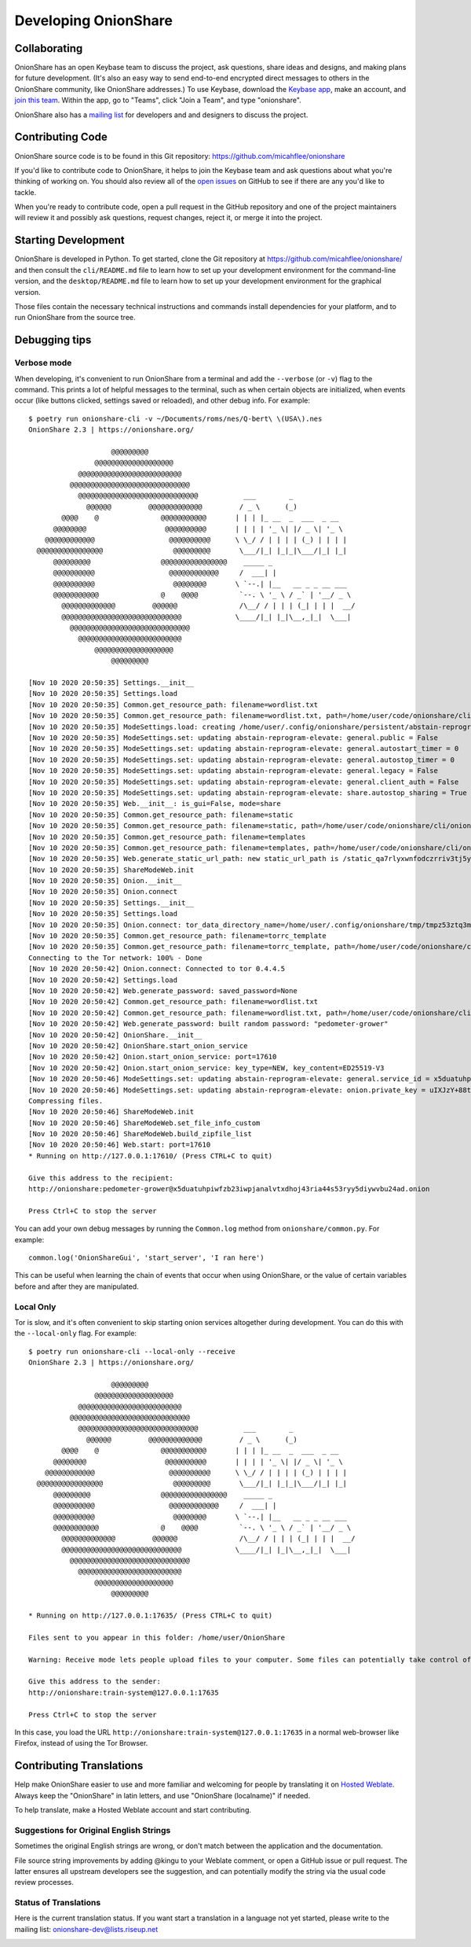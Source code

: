 Developing OnionShare
=====================

.. _collaborating:

Collaborating
-------------

OnionShare has an open Keybase team to discuss the project, ask questions, share ideas and designs, and making plans for future development. (It's also an easy way to send end-to-end encrypted direct messages to others in the OnionShare community, like OnionShare addresses.)
To use Keybase, download the `Keybase app <https://keybase.io/download>`_, make an account, and `join this team <https://keybase.io/team/onionshare>`_. Within the app, go to "Teams", click "Join a Team", and type "onionshare".

OnionShare also has a `mailing list <https://lists.riseup.net/www/subscribe/onionshare-dev>`_ for developers and and designers to discuss the project.

Contributing Code
-----------------

OnionShare source code is to be found in this Git repository: https://github.com/micahflee/onionshare

If you'd like to contribute code to OnionShare, it helps to join the Keybase team and ask questions about what you're thinking of working on.
You should also review all of the `open issues <https://github.com/micahflee/onionshare/issues>`_ on GitHub to see if there are any you'd like to tackle.

When you're ready to contribute code, open a pull request in the GitHub repository and one of the project maintainers will review it and possibly ask questions, request changes, reject it, or merge it into the project.

.. _starting_development:

Starting Development
--------------------

OnionShare is developed in Python.
To get started, clone the Git repository at https://github.com/micahflee/onionshare/ and then consult the ``cli/README.md`` file to learn how to set up your development environment for the command-line version, and the ``desktop/README.md`` file to learn how to set up your development environment for the graphical version.

Those files contain the necessary technical instructions and commands install dependencies for your platform, and to run OnionShare from the source tree.

Debugging tips
--------------

Verbose mode
^^^^^^^^^^^^

When developing, it's convenient to run OnionShare from a terminal and add the ``--verbose`` (or ``-v``) flag to the command.
This prints a lot of helpful messages to the terminal, such as when certain objects are initialized, when events occur (like buttons clicked, settings saved or reloaded), and other debug info. For example::

    $ poetry run onionshare-cli -v ~/Documents/roms/nes/Q-bert\ \(USA\).nes 
    OnionShare 2.3 | https://onionshare.org/

                        @@@@@@@@@                      
                    @@@@@@@@@@@@@@@@@@@                 
                @@@@@@@@@@@@@@@@@@@@@@@@@              
              @@@@@@@@@@@@@@@@@@@@@@@@@@@@@            
                @@@@@@@@@@@@@@@@@@@@@@@@@@@@@           ___        _               
                  @@@@@@         @@@@@@@@@@@@@         / _ \      (_)              
            @@@@    @               @@@@@@@@@@@       | | | |_ __  _  ___  _ __    
          @@@@@@@@                   @@@@@@@@@@       | | | | '_ \| |/ _ \| '_ \   
        @@@@@@@@@@@@                  @@@@@@@@@@      \ \_/ / | | | | (_) | | | |  
      @@@@@@@@@@@@@@@@                 @@@@@@@@@       \___/|_| |_|_|\___/|_| |_|  
          @@@@@@@@@                 @@@@@@@@@@@@@@@@    _____ _                     
          @@@@@@@@@@                  @@@@@@@@@@@@     /  ___| |                    
          @@@@@@@@@@                   @@@@@@@@       \ `--.| |__   __ _ _ __ ___ 
          @@@@@@@@@@@               @    @@@@          `--. \ '_ \ / _` | '__/ _ \
            @@@@@@@@@@@@@         @@@@@@               /\__/ / | | | (_| | | |  __/
            @@@@@@@@@@@@@@@@@@@@@@@@@@@@@             \____/|_| |_|\__,_|_|  \___|
              @@@@@@@@@@@@@@@@@@@@@@@@@@@@@            
                @@@@@@@@@@@@@@@@@@@@@@@@@              
                    @@@@@@@@@@@@@@@@@@@                 
                        @@@@@@@@@                      

    [Nov 10 2020 20:50:35] Settings.__init__
    [Nov 10 2020 20:50:35] Settings.load
    [Nov 10 2020 20:50:35] Common.get_resource_path: filename=wordlist.txt
    [Nov 10 2020 20:50:35] Common.get_resource_path: filename=wordlist.txt, path=/home/user/code/onionshare/cli/onionshare_cli/resources/wordlist.txt
    [Nov 10 2020 20:50:35] ModeSettings.load: creating /home/user/.config/onionshare/persistent/abstain-reprogram-elevate.json
    [Nov 10 2020 20:50:35] ModeSettings.set: updating abstain-reprogram-elevate: general.public = False
    [Nov 10 2020 20:50:35] ModeSettings.set: updating abstain-reprogram-elevate: general.autostart_timer = 0
    [Nov 10 2020 20:50:35] ModeSettings.set: updating abstain-reprogram-elevate: general.autostop_timer = 0
    [Nov 10 2020 20:50:35] ModeSettings.set: updating abstain-reprogram-elevate: general.legacy = False
    [Nov 10 2020 20:50:35] ModeSettings.set: updating abstain-reprogram-elevate: general.client_auth = False
    [Nov 10 2020 20:50:35] ModeSettings.set: updating abstain-reprogram-elevate: share.autostop_sharing = True
    [Nov 10 2020 20:50:35] Web.__init__: is_gui=False, mode=share
    [Nov 10 2020 20:50:35] Common.get_resource_path: filename=static
    [Nov 10 2020 20:50:35] Common.get_resource_path: filename=static, path=/home/user/code/onionshare/cli/onionshare_cli/resources/static
    [Nov 10 2020 20:50:35] Common.get_resource_path: filename=templates
    [Nov 10 2020 20:50:35] Common.get_resource_path: filename=templates, path=/home/user/code/onionshare/cli/onionshare_cli/resources/templates
    [Nov 10 2020 20:50:35] Web.generate_static_url_path: new static_url_path is /static_qa7rlyxwnfodczrriv3tj5yeoq
    [Nov 10 2020 20:50:35] ShareModeWeb.init
    [Nov 10 2020 20:50:35] Onion.__init__
    [Nov 10 2020 20:50:35] Onion.connect
    [Nov 10 2020 20:50:35] Settings.__init__
    [Nov 10 2020 20:50:35] Settings.load
    [Nov 10 2020 20:50:35] Onion.connect: tor_data_directory_name=/home/user/.config/onionshare/tmp/tmpz53ztq3m
    [Nov 10 2020 20:50:35] Common.get_resource_path: filename=torrc_template
    [Nov 10 2020 20:50:35] Common.get_resource_path: filename=torrc_template, path=/home/user/code/onionshare/cli/onionshare_cli/resources/torrc_template
    Connecting to the Tor network: 100% - Done
    [Nov 10 2020 20:50:42] Onion.connect: Connected to tor 0.4.4.5
    [Nov 10 2020 20:50:42] Settings.load
    [Nov 10 2020 20:50:42] Web.generate_password: saved_password=None
    [Nov 10 2020 20:50:42] Common.get_resource_path: filename=wordlist.txt
    [Nov 10 2020 20:50:42] Common.get_resource_path: filename=wordlist.txt, path=/home/user/code/onionshare/cli/onionshare_cli/resources/wordlist.txt
    [Nov 10 2020 20:50:42] Web.generate_password: built random password: "pedometer-grower"
    [Nov 10 2020 20:50:42] OnionShare.__init__
    [Nov 10 2020 20:50:42] OnionShare.start_onion_service
    [Nov 10 2020 20:50:42] Onion.start_onion_service: port=17610
    [Nov 10 2020 20:50:42] Onion.start_onion_service: key_type=NEW, key_content=ED25519-V3
    [Nov 10 2020 20:50:46] ModeSettings.set: updating abstain-reprogram-elevate: general.service_id = x5duatuhpiwfzb23iwpjanalvtxdhoj43ria44s53ryy5diywvbu24ad
    [Nov 10 2020 20:50:46] ModeSettings.set: updating abstain-reprogram-elevate: onion.private_key = uIXJzY+88tGSAXAjQxdwkzb2L7jHv467RIX1WDieVkFEZjEA7st2p/6uVCM4KM3L9PdShTPScuUv2IEbVQammA==
    Compressing files.
    [Nov 10 2020 20:50:46] ShareModeWeb.init
    [Nov 10 2020 20:50:46] ShareModeWeb.set_file_info_custom
    [Nov 10 2020 20:50:46] ShareModeWeb.build_zipfile_list
    [Nov 10 2020 20:50:46] Web.start: port=17610
    * Running on http://127.0.0.1:17610/ (Press CTRL+C to quit)

    Give this address to the recipient:
    http://onionshare:pedometer-grower@x5duatuhpiwfzb23iwpjanalvtxdhoj43ria44s53ryy5diywvbu24ad.onion

    Press Ctrl+C to stop the server

You can add your own debug messages by running the ``Common.log`` method from ``onionshare/common.py``. For example::

    common.log('OnionShareGui', 'start_server', 'I ran here')

This can be useful when learning the chain of events that occur when using OnionShare, or the value of certain variables before and after they are manipulated.

Local Only
^^^^^^^^^^

Tor is slow, and it's often convenient to skip starting onion services altogether during development.
You can do this with the ``--local-only`` flag. For example::

    $ poetry run onionshare-cli --local-only --receive
    OnionShare 2.3 | https://onionshare.org/

                        @@@@@@@@@                      
                    @@@@@@@@@@@@@@@@@@@                 
                @@@@@@@@@@@@@@@@@@@@@@@@@              
              @@@@@@@@@@@@@@@@@@@@@@@@@@@@@            
                @@@@@@@@@@@@@@@@@@@@@@@@@@@@@           ___        _               
                  @@@@@@         @@@@@@@@@@@@@         / _ \      (_)              
            @@@@    @               @@@@@@@@@@@       | | | |_ __  _  ___  _ __    
          @@@@@@@@                   @@@@@@@@@@       | | | | '_ \| |/ _ \| '_ \   
        @@@@@@@@@@@@                  @@@@@@@@@@      \ \_/ / | | | | (_) | | | |  
      @@@@@@@@@@@@@@@@                 @@@@@@@@@       \___/|_| |_|_|\___/|_| |_|  
          @@@@@@@@@                 @@@@@@@@@@@@@@@@    _____ _                     
          @@@@@@@@@@                  @@@@@@@@@@@@     /  ___| |                    
          @@@@@@@@@@                   @@@@@@@@       \ `--.| |__   __ _ _ __ ___ 
          @@@@@@@@@@@               @    @@@@          `--. \ '_ \ / _` | '__/ _ \
            @@@@@@@@@@@@@         @@@@@@               /\__/ / | | | (_| | | |  __/
            @@@@@@@@@@@@@@@@@@@@@@@@@@@@@             \____/|_| |_|\__,_|_|  \___|
              @@@@@@@@@@@@@@@@@@@@@@@@@@@@@            
                @@@@@@@@@@@@@@@@@@@@@@@@@              
                    @@@@@@@@@@@@@@@@@@@                 
                        @@@@@@@@@                      

    * Running on http://127.0.0.1:17635/ (Press CTRL+C to quit)

    Files sent to you appear in this folder: /home/user/OnionShare

    Warning: Receive mode lets people upload files to your computer. Some files can potentially take control of your computer if you open them. Only open things from people you trust, or if you know what you are doing.

    Give this address to the sender:
    http://onionshare:train-system@127.0.0.1:17635

    Press Ctrl+C to stop the server

In this case, you load the URL ``http://onionshare:train-system@127.0.0.1:17635`` in a normal web-browser like Firefox, instead of using the Tor Browser.

Contributing Translations
-------------------------

Help make OnionShare easier to use and more familiar and welcoming for people by translating it on `Hosted Weblate <https://hosted.weblate.org/projects/onionshare/>`_. Always keep the "OnionShare" in latin letters, and use "OnionShare (localname)" if needed.

To help translate, make a Hosted Weblate account and start contributing.

Suggestions for Original English Strings
^^^^^^^^^^^^^^^^^^^^^^^^^^^^^^^^^^^^^^^^

Sometimes the original English strings are wrong, or don't match between the application and the documentation.

File source string improvements by adding @kingu to your Weblate comment, or open a GitHub issue or pull request.
The latter ensures all upstream developers see the suggestion, and can potentially modify the string via the usual code review processes.

Status of Translations
^^^^^^^^^^^^^^^^^^^^^^
Here is the current translation status.
If you want start a translation in a language not yet started, please write to the mailing list: onionshare-dev@lists.riseup.net

.. image:: https://hosted.weblate.org/widgets/onionshare/-/translations/multi-auto.svg
